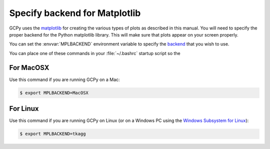 .. _mpl-backend:

##############################
Specify backend for Matplotlib
##############################

GCPy uses the `matplotlib <https://matplotlib.org/>`_ for creating the
various types of plots as described in this manual.  You will need to
specify the proper backend for the Python matplotlib library.  This
will make sure that plots appear on your screen properly.

You can set the :envvar:`MPLBACKEND` environment variable to specify
the `backend
<https://matplotlib.org/stable/users/explain/figure/backends.html#backends>`_
that you wish to use.

You can place one of these commands in your :file:`~/.bashrc` startup
script so the

==========
For MacOSX
==========

Use this command if you are running GCPy on a Mac:

.. code-block:: console

   $ export MPLBACKEND=MacOSX

=========
For Linux
=========

Use this command if you are running GCPy on Linux (or on a Windows PC
using the `Windows Subsystem for Linux
<https://learn.microsoft.com/en-us/windows/wsl/>`_): 

.. code-block:: console

   $ export MPLBACKEND=tkagg
